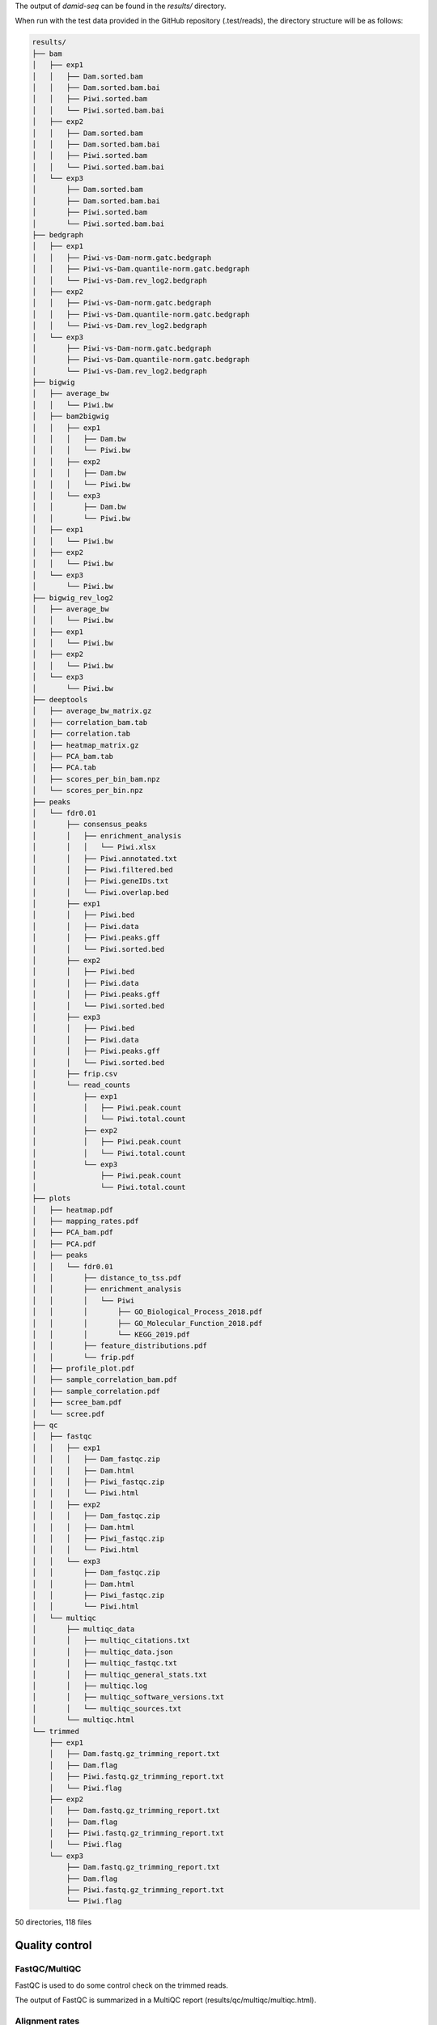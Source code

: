 The output of `damid-seq` can be found in the `results/` directory. 

When run with the test data provided in the GitHub repository (.test/reads), the directory structure will be as follows:

.. code-block:: console

    results/
    ├── bam
    │   ├── exp1
    │   │   ├── Dam.sorted.bam
    │   │   ├── Dam.sorted.bam.bai
    │   │   ├── Piwi.sorted.bam
    │   │   └── Piwi.sorted.bam.bai
    │   ├── exp2
    │   │   ├── Dam.sorted.bam
    │   │   ├── Dam.sorted.bam.bai
    │   │   ├── Piwi.sorted.bam
    │   │   └── Piwi.sorted.bam.bai
    │   └── exp3
    │       ├── Dam.sorted.bam
    │       ├── Dam.sorted.bam.bai
    │       ├── Piwi.sorted.bam
    │       └── Piwi.sorted.bam.bai
    ├── bedgraph
    │   ├── exp1
    │   │   ├── Piwi-vs-Dam-norm.gatc.bedgraph
    │   │   ├── Piwi-vs-Dam.quantile-norm.gatc.bedgraph
    │   │   └── Piwi-vs-Dam.rev_log2.bedgraph
    │   ├── exp2
    │   │   ├── Piwi-vs-Dam-norm.gatc.bedgraph
    │   │   ├── Piwi-vs-Dam.quantile-norm.gatc.bedgraph
    │   │   └── Piwi-vs-Dam.rev_log2.bedgraph
    │   └── exp3
    │       ├── Piwi-vs-Dam-norm.gatc.bedgraph
    │       ├── Piwi-vs-Dam.quantile-norm.gatc.bedgraph
    │       └── Piwi-vs-Dam.rev_log2.bedgraph
    ├── bigwig
    │   ├── average_bw
    │   │   └── Piwi.bw
    │   ├── bam2bigwig
    │   │   ├── exp1
    │   │   │   ├── Dam.bw
    │   │   │   └── Piwi.bw
    │   │   ├── exp2
    │   │   │   ├── Dam.bw
    │   │   │   └── Piwi.bw
    │   │   └── exp3
    │   │       ├── Dam.bw
    │   │       └── Piwi.bw
    │   ├── exp1
    │   │   └── Piwi.bw
    │   ├── exp2
    │   │   └── Piwi.bw
    │   └── exp3
    │       └── Piwi.bw
    ├── bigwig_rev_log2
    │   ├── average_bw
    │   │   └── Piwi.bw
    │   ├── exp1
    │   │   └── Piwi.bw
    │   ├── exp2
    │   │   └── Piwi.bw
    │   └── exp3
    │       └── Piwi.bw
    ├── deeptools
    │   ├── average_bw_matrix.gz
    │   ├── correlation_bam.tab
    │   ├── correlation.tab
    │   ├── heatmap_matrix.gz
    │   ├── PCA_bam.tab
    │   ├── PCA.tab
    │   ├── scores_per_bin_bam.npz
    │   └── scores_per_bin.npz
    ├── peaks
    │   └── fdr0.01
    │       ├── consensus_peaks
    │       │   ├── enrichment_analysis
    │       │   │   └── Piwi.xlsx
    │       │   ├── Piwi.annotated.txt
    │       │   ├── Piwi.filtered.bed
    │       │   ├── Piwi.geneIDs.txt
    │       │   └── Piwi.overlap.bed
    │       ├── exp1
    │       │   ├── Piwi.bed
    │       │   ├── Piwi.data
    │       │   ├── Piwi.peaks.gff
    │       │   └── Piwi.sorted.bed
    │       ├── exp2
    │       │   ├── Piwi.bed
    │       │   ├── Piwi.data
    │       │   ├── Piwi.peaks.gff
    │       │   └── Piwi.sorted.bed
    │       ├── exp3
    │       │   ├── Piwi.bed
    │       │   ├── Piwi.data
    │       │   ├── Piwi.peaks.gff
    │       │   └── Piwi.sorted.bed
    │       ├── frip.csv
    │       └── read_counts
    │           ├── exp1
    │           │   ├── Piwi.peak.count
    │           │   └── Piwi.total.count
    │           ├── exp2
    │           │   ├── Piwi.peak.count
    │           │   └── Piwi.total.count
    │           └── exp3
    │               ├── Piwi.peak.count
    │               └── Piwi.total.count
    ├── plots
    │   ├── heatmap.pdf
    │   ├── mapping_rates.pdf
    │   ├── PCA_bam.pdf
    │   ├── PCA.pdf
    │   ├── peaks
    │   │   └── fdr0.01
    │   │       ├── distance_to_tss.pdf
    │   │       ├── enrichment_analysis
    │   │       │   └── Piwi
    │   │       │       ├── GO_Biological_Process_2018.pdf
    │   │       │       ├── GO_Molecular_Function_2018.pdf
    │   │       │       └── KEGG_2019.pdf
    │   │       ├── feature_distributions.pdf
    │   │       └── frip.pdf
    │   ├── profile_plot.pdf
    │   ├── sample_correlation_bam.pdf
    │   ├── sample_correlation.pdf
    │   ├── scree_bam.pdf
    │   └── scree.pdf
    ├── qc
    │   ├── fastqc
    │   │   ├── exp1
    │   │   │   ├── Dam_fastqc.zip
    │   │   │   ├── Dam.html
    │   │   │   ├── Piwi_fastqc.zip
    │   │   │   └── Piwi.html
    │   │   ├── exp2
    │   │   │   ├── Dam_fastqc.zip
    │   │   │   ├── Dam.html
    │   │   │   ├── Piwi_fastqc.zip
    │   │   │   └── Piwi.html
    │   │   └── exp3
    │   │       ├── Dam_fastqc.zip
    │   │       ├── Dam.html
    │   │       ├── Piwi_fastqc.zip
    │   │       └── Piwi.html
    │   └── multiqc
    │       ├── multiqc_data
    │       │   ├── multiqc_citations.txt
    │       │   ├── multiqc_data.json
    │       │   ├── multiqc_fastqc.txt
    │       │   ├── multiqc_general_stats.txt
    │       │   ├── multiqc.log
    │       │   ├── multiqc_software_versions.txt
    │       │   └── multiqc_sources.txt
    │       └── multiqc.html
    └── trimmed
        ├── exp1
        │   ├── Dam.fastq.gz_trimming_report.txt
        │   ├── Dam.flag
        │   ├── Piwi.fastq.gz_trimming_report.txt
        │   └── Piwi.flag
        ├── exp2
        │   ├── Dam.fastq.gz_trimming_report.txt
        │   ├── Dam.flag
        │   ├── Piwi.fastq.gz_trimming_report.txt
        │   └── Piwi.flag
        └── exp3
            ├── Dam.fastq.gz_trimming_report.txt
            ├── Dam.flag
            ├── Piwi.fastq.gz_trimming_report.txt
            └── Piwi.flag

50 directories, 118 files



Quality control
---------------

FastQC/MultiQC
==============

FastQC is used to do some control check on the trimmed reads. 

The output of FastQC is summarized in a MultiQC report (results/qc/multiqc/multiqc.html).

.. figure:: images/multiqc.png
   :align: center
   :width: 1000


Alignment rates
===============

The Bowtie2 alignment rates are summarised in results/plots/mapping_rates.pdf.

.. figure:: images/mapping_rates.png
   :align: center
   :width: 1000


PCA plot of BAM files
=====================

A PCA plot of the BAM files is generated to check the consistency of biological replicates. The plot is saved in results/plots/PCA_bam.pdf. 

A scree plot is also generated to show the variance explained by each principal component (results/plots/scree_bam.pdf).

.. figure:: images/PCA_bam.png
   :align: center
   :width: 1000


.. figure:: images/scree_bam.png
   :align: center
   :width: 1000


Sample correlation heatmap
==========================

A correlation (Spearman) heatmap of the BAM files is generated to also check the consistency of biological replicates. The plot is saved in results/plots/sample_correlation_bam.pdf.

.. figure:: images/sample_correlation_bam.png
   :align: center
   :width: 1000


Fraction of reads in peaks (FRiP)
=================================

The FRiP is calculated for each sample and plotted in results/plots/peaks/frip.pdf, when using the Perl peak calling script, or results/plots/macs2\_[broad or narrow]/fdr[value]/frip.pdf.

.. figure:: images/frip.png
   :align: center
   :width: 1000


Visualization of damid-seq data
-------------------------------

Profile plot
============

Using deepTools, a profile plot is generated to show the average coverage of the reads around defined features of the genome (TSS or gene body). The plot is saved in results/plots/profile_plot.pdf.

.. figure:: images/profile_plot.png
   :align: center
   :width: 1000


Heatmap

A heatmap of the coverage of the reads around defined features of the genome (TSS or gene body) is also generated. The plot is saved in results/plots/heatmap.pdf.

.. figure:: images/heatmap.png
   :align: center
   :width: 1000


Peak-related plots
------------------

Various plot are created relating to peak data.


Distance to TSS
===============

A plot showing the distance of the peaks to the nearest transcription start site (TSS) is generated. The plot is saved in results/plots/[peaks, macs2_broad, macs2_narrow]/fdr[value]/distance_to_tss.pdf.

.. figure:: images/distance_to_tss.png
   :align: center
   :width: 1000


Binding site distributions
==========================

A plot showing the distribution of the peaks across different genomic features is generated. The plot is saved in results/plots/[peaks, macs2_broad, macs2_narrow]/fdr[value]/feature_distributions.pdf.

.. figure:: images/feature_distributions.png
   :align: center
   :width: 1000

